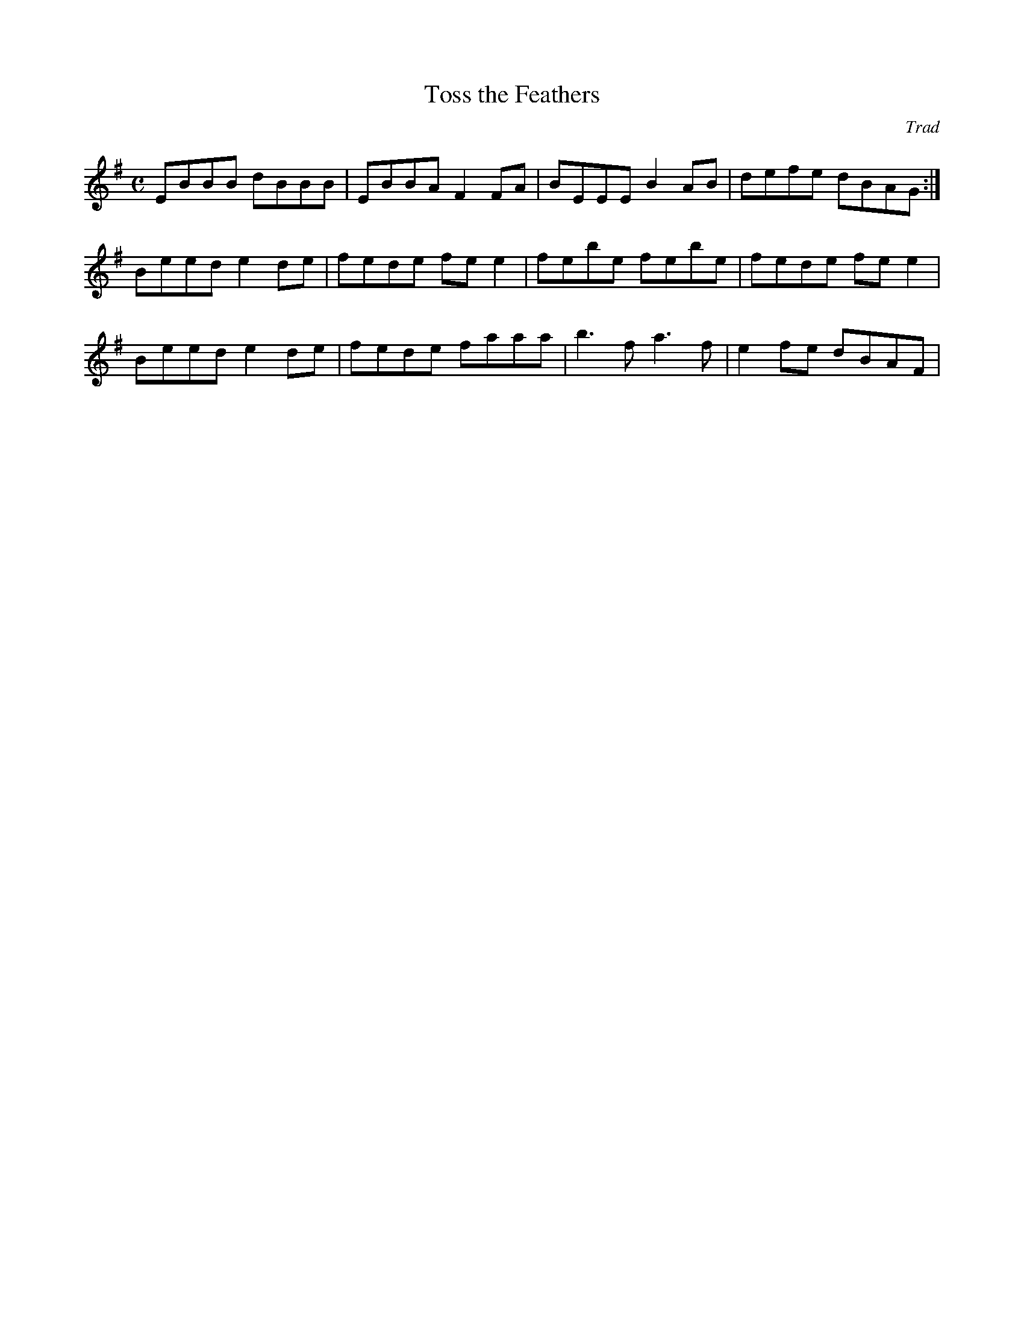 X: 1
T:Toss the Feathers
C:Trad
R:Reel
M:C
K:Em
Z:
L:1/8
EBBB dBBB | EBBA F2FA | BEEE B2 AB | defe dBAG :|
Beed e2 de | fede fe e2 | febe febe | fede fe e2 |
Beed e2 de | fede faaa | b3 f a3 f | e2 fe dBAF |
